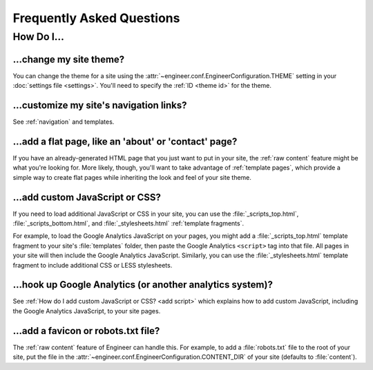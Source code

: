 
==========================
Frequently Asked Questions
==========================


How Do I...
===========

.. _change theme:

...change my site theme?
------------------------

You can change the theme for a site using the :attr:`~engineer.conf.EngineerConfiguration.THEME` setting in your
:doc:`settings file <settings>`. You'll need to specify the :ref:`ID <theme id>` for the theme.

.. seealso::
   :doc:`settings`, :ref:`bundled themes`


...customize my site's navigation links?
----------------------------------------

See :ref:`navigation` and templates.


...add a flat page, like an 'about' or 'contact' page?
------------------------------------------------------

If you have an already-generated HTML page that you just want to put in your site,
the :ref:`raw content` feature might be what you're looking for. More likely, though, you'll want to take advantage of
:ref:`template pages`, which provide a simple way to create flat pages while inheriting the look and feel of your
site theme.

.. seealso::
   :ref:`template pages`, :ref:`raw content`


.. _add script:

...add custom JavaScript or CSS?
--------------------------------

If you need to load additional JavaScript or CSS in your site, you can use the :file:`_scripts_top.html`,
:file:`_scripts_bottom.html`, and :file:`_stylesheets.html` :ref:`template fragments`.

For example, to load the Google Analytics JavaScript on your pages, you might add a :file:`_scripts_top.html` template
fragment to your site's :file:`templates` folder, then paste the Google Analytics ``<script>`` tag into that file.
All pages in your site will then include the Google Analytics JavaScript. Similarly, you can use the
:file:`_stylesheets.html` template fragment to include additional CSS or LESS stylesheets.

.. seealso::
   :ref:`template fragments`


.. _google analytics:

...hook up Google Analytics (or another analytics system)?
----------------------------------------------------------

See :ref:`How do I add custom JavaScript or CSS? <add script>` which explains how to add custom JavaScript,
including the Google Analytics JavaScript, to your site pages.


...add a favicon or robots.txt file?
------------------------------------

The :ref:`raw content` feature of Engineer can handle this. For example, to add a :file:`robots.txt` file to the root
of your site, put the file in the :attr:`~engineer.conf.EngineerConfiguration.CONTENT_DIR` of your site (defaults to
:file:`content`).

.. seealso::
   :ref:`raw content`
